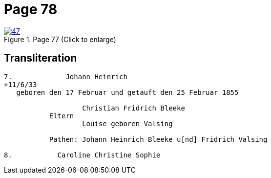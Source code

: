 = Page 78
:page-role: doc-width

image::47.jpg[align=left,title='Page 77 (Click to enlarge)',link=self]

== Transliteration

....
7.             Johann Heinrich
+11/6/33
   geboren den 17 Februar und getauft den 25 Februar 1855

                   Christian Fridrich Bleeke 
           Eltern
                   Louise geboren Valsing

           Pathen: Johann Heinrich Bleeke u[nd] Fridrich Valsing

8.           Caroline Christine Sophie
 
....

